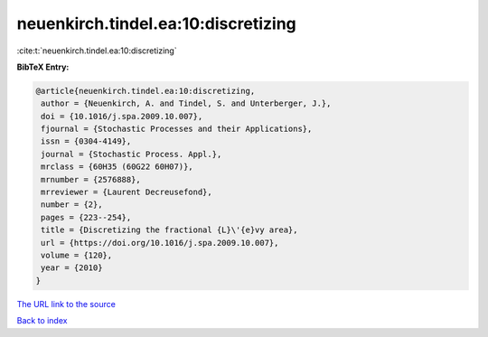 neuenkirch.tindel.ea:10:discretizing
====================================

:cite:t:`neuenkirch.tindel.ea:10:discretizing`

**BibTeX Entry:**

.. code-block:: bibtex

   @article{neuenkirch.tindel.ea:10:discretizing,
    author = {Neuenkirch, A. and Tindel, S. and Unterberger, J.},
    doi = {10.1016/j.spa.2009.10.007},
    fjournal = {Stochastic Processes and their Applications},
    issn = {0304-4149},
    journal = {Stochastic Process. Appl.},
    mrclass = {60H35 (60G22 60H07)},
    mrnumber = {2576888},
    mrreviewer = {Laurent Decreusefond},
    number = {2},
    pages = {223--254},
    title = {Discretizing the fractional {L}\'{e}vy area},
    url = {https://doi.org/10.1016/j.spa.2009.10.007},
    volume = {120},
    year = {2010}
   }

`The URL link to the source <ttps://doi.org/10.1016/j.spa.2009.10.007}>`__


`Back to index <../By-Cite-Keys.html>`__
